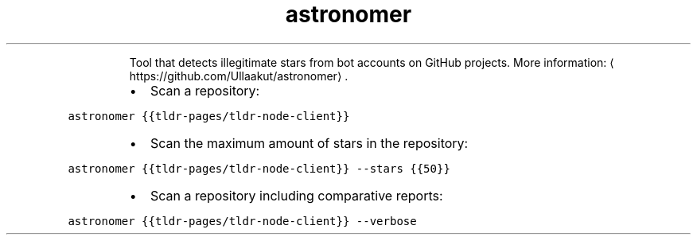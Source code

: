 .TH astronomer
.PP
.RS
Tool that detects illegitimate stars from bot accounts on GitHub projects.
More information: \[la]https://github.com/Ullaakut/astronomer\[ra]\&.
.RE
.RS
.IP \(bu 2
Scan a repository:
.RE
.PP
\fB\fCastronomer {{tldr\-pages/tldr\-node\-client}}\fR
.RS
.IP \(bu 2
Scan the maximum amount of stars in the repository:
.RE
.PP
\fB\fCastronomer {{tldr\-pages/tldr\-node\-client}} \-\-stars {{50}}\fR
.RS
.IP \(bu 2
Scan a repository including comparative reports:
.RE
.PP
\fB\fCastronomer {{tldr\-pages/tldr\-node\-client}} \-\-verbose\fR
